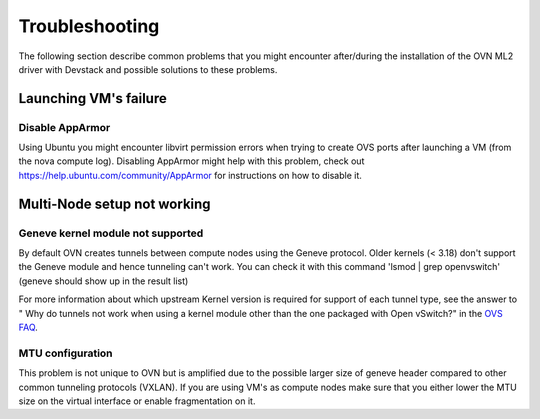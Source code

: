 .. _ovn_troubleshooting:

===============
Troubleshooting
===============

The following section describe common problems that you might
encounter after/during the installation of the OVN ML2 driver with
Devstack and possible solutions to these problems.

Launching VM's failure
-----------------------

Disable AppArmor
~~~~~~~~~~~~~~~~

Using Ubuntu you might encounter libvirt permission errors when trying
to create OVS ports after launching a VM (from the nova compute log).
Disabling AppArmor might help with this problem, check out
https://help.ubuntu.com/community/AppArmor for instructions on how to
disable it.

Multi-Node setup not working
-----------------------------

Geneve kernel module not supported
~~~~~~~~~~~~~~~~~~~~~~~~~~~~~~~~~~

By default OVN creates tunnels between compute nodes using the Geneve protocol.
Older kernels (< 3.18) don't support the Geneve module and hence tunneling
can't work.  You can check it with this command 'lsmod | grep openvswitch'
(geneve should show up in the result list)

For more information about which upstream Kernel version is required for
support of each tunnel type, see the answer to " Why do tunnels not work when
using a kernel module other than the one packaged with Open vSwitch?" in the
`OVS FAQ <http://docs.openvswitch.org/en/latest/faq/>`__.

MTU configuration
~~~~~~~~~~~~~~~~~

This problem is not unique to OVN but is amplified due to the possible larger
size of geneve header compared to other common tunneling protocols (VXLAN).
If you are using VM's as compute nodes make sure that you either lower the MTU
size on the virtual interface or enable fragmentation on it.
